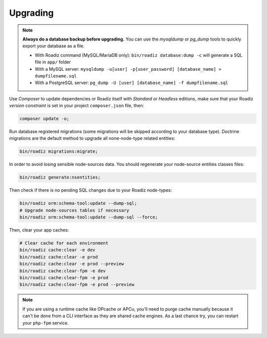 .. _upgrading:

=========
Upgrading
=========

.. note::
    **Always do a database backup before upgrading.** You can use the *mysqldump* or *pg_dump* tools
    to quickly export your database as a file.

    * With Roadiz command (MySQL/MariaDB only): ``bin/roadiz database:dump -c`` will generate a SQL file in ``app/`` folder
    * With a MySQL server: ``mysqldump -u[user] -p[user_password] [database_name] > dumpfilename.sql``
    * With a PostgreSQL server: ``pg_dump -U [user] [database_name] -f dumpfilename.sql``


Use *Composer* to update dependencies or Roadiz itself with *Standard* or *Headless* editions, make sure that
your Roadiz *version constraint* is set in your project ``composer.json`` file, then:

.. code-block:: bash

    composer update -o;

Run database registered migrations (some migrations will be skipped according to your database type). Doctrine
migrations are the default method to upgrade all none-node-type related entities:

.. code-block:: bash

    bin/roadiz migrations:migrate;

In order to avoid losing sensible node-sources data. You should
regenerate your node-source entities classes files:

.. code-block:: bash

    bin/roadiz generate:nsentities;

Then check if there is no pending SQL changes due to your Roadiz node-types:

.. code-block:: bash

    bin/roadiz orm:schema-tool:update --dump-sql;
    # Upgrade node-sources tables if necessary
    bin/roadiz orm:schema-tool:update --dump-sql --force;

Then, clear your app caches:

.. code-block:: bash

    # Clear cache for each environment
    bin/roadiz cache:clear -e dev
    bin/roadiz cache:clear -e prod
    bin/roadiz cache:clear -e prod --preview
    bin/roadiz cache:clear-fpm -e dev
    bin/roadiz cache:clear-fpm -e prod
    bin/roadiz cache:clear-fpm -e prod --preview

.. note::
    If you are using a runtime cache like OPcache or APCu, you’ll need to purge cache manually
    because it can't be done from a CLI interface as they are shared cache engines. As a last
    chance try, you can restart your ``php-fpm`` service.

